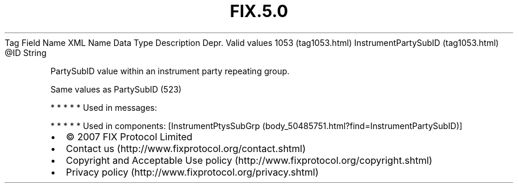 .TH FIX.5.0 "" "" "Tag #1053"
Tag
Field Name
XML Name
Data Type
Description
Depr.
Valid values
1053 (tag1053.html)
InstrumentPartySubID (tag1053.html)
\@ID
String
.PP
PartySubID value within an instrument party repeating group.
.PP
Same values as PartySubID (523)
.PP
   *   *   *   *   *
Used in messages:
.PP
   *   *   *   *   *
Used in components:
[InstrumentPtysSubGrp (body_50485751.html?find=InstrumentPartySubID)]

.PD 0
.P
.PD

.PP
.PP
.IP \[bu] 2
© 2007 FIX Protocol Limited
.IP \[bu] 2
Contact us (http://www.fixprotocol.org/contact.shtml)
.IP \[bu] 2
Copyright and Acceptable Use policy (http://www.fixprotocol.org/copyright.shtml)
.IP \[bu] 2
Privacy policy (http://www.fixprotocol.org/privacy.shtml)

